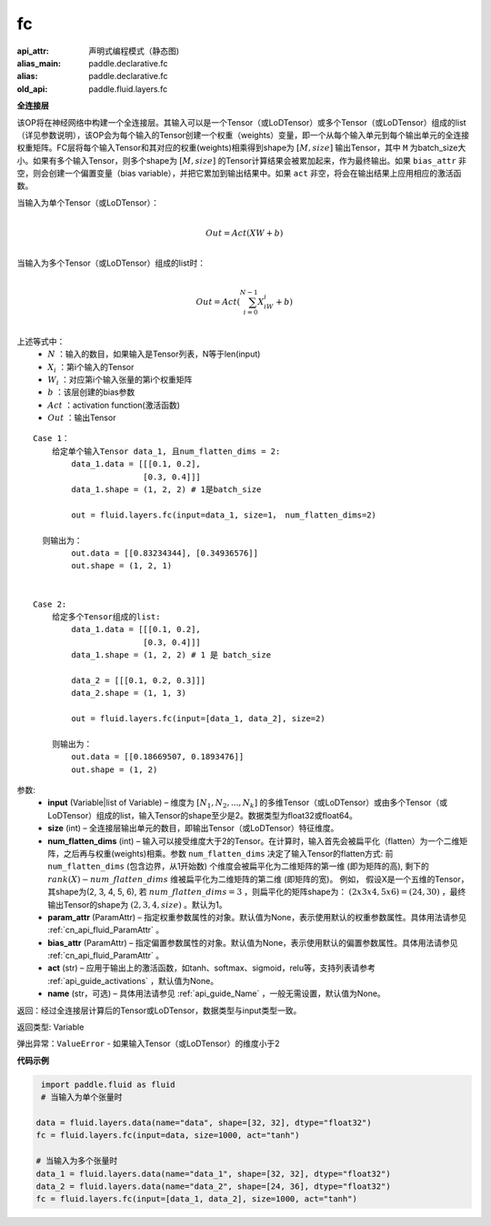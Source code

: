 .. _cn_api_fluid_layers_fc:

fc
-------------------------------


.. py:function::  paddle.fluid.layers.fc(input, size, num_flatten_dims=1, param_attr=None, bias_attr=None, act=None, name=None)

:api_attr: 声明式编程模式（静态图)
:alias_main: paddle.declarative.fc
:alias: paddle.declarative.fc
:old_api: paddle.fluid.layers.fc







**全连接层**

该OP将在神经网络中构建一个全连接层。其输入可以是一个Tensor（或LoDTensor）或多个Tensor（或LoDTensor）组成的list（详见参数说明），该OP会为每个输入的Tensor创建一个权重（weights）变量，即一个从每个输入单元到每个输出单元的全连接权重矩阵。FC层将每个输入Tensor和其对应的权重(weights)相乘得到shape为 :math:`[M, size]` 输出Tensor，其中 ``M`` 为batch_size大小。如果有多个输入Tensor，则多个shape为 :math:`[M, size]` 的Tensor计算结果会被累加起来，作为最终输出。如果 ``bias_attr`` 非空，则会创建一个偏置变量（bias variable），并把它累加到输出结果中。如果 ``act`` 非空，将会在输出结果上应用相应的激活函数。

当输入为单个Tensor（或LoDTensor）：

.. math::

        \\Out = Act({XW + b})\\



当输入为多个Tensor（或LoDTensor）组成的list时：

.. math::

        \\Out=Act(\sum^{N-1}_{i=0}X_iW_i+b) \\


上述等式中：
  - :math:`N` ：输入的数目，如果输入是Tensor列表，N等于len(input)
  - :math:`X_i` ：第i个输入的Tensor
  - :math:`W_i` ：对应第i个输入张量的第i个权重矩阵
  - :math:`b` ：该层创建的bias参数
  - :math:`Act` ：activation function(激活函数)
  - :math:`Out` ：输出Tensor

::
            
        Case 1： 
            给定单个输入Tensor data_1, 且num_flatten_dims = 2:
                data_1.data = [[[0.1, 0.2],
                               [0.3, 0.4]]]
                data_1.shape = (1, 2, 2) # 1是batch_size

                out = fluid.layers.fc(input=data_1, size=1， num_flatten_dims=2)

          则输出为：
                out.data = [[0.83234344], [0.34936576]]
                out.shape = (1, 2, 1)


        Case 2: 
            给定多个Tensor组成的list:
                data_1.data = [[[0.1, 0.2],
                               [0.3, 0.4]]]
                data_1.shape = (1, 2, 2) # 1 是 batch_size

                data_2 = [[[0.1, 0.2, 0.3]]]
                data_2.shape = (1, 1, 3)

                out = fluid.layers.fc(input=[data_1, data_2], size=2)

            则输出为：
                out.data = [[0.18669507, 0.1893476]]
                out.shape = (1, 2)


参数:
  - **input** (Variable|list of Variable) – 维度为 :math:`[N_1, N_2, ..., N_k]` 的多维Tensor（或LoDTensor）或由多个Tensor（或LoDTensor）组成的list，输入Tensor的shape至少是2。数据类型为float32或float64。
  - **size** (int) – 全连接层输出单元的数目，即输出Tensor（或LoDTensor）特征维度。
  - **num_flatten_dims** (int) – 输入可以接受维度大于2的Tensor。在计算时，输入首先会被扁平化（flatten）为一个二维矩阵，之后再与权重(weights)相乘。参数 ``num_flatten_dims`` 决定了输入Tensor的flatten方式: 前 ``num_flatten_dims`` (包含边界，从1开始数) 个维度会被扁平化为二维矩阵的第一维 (即为矩阵的高), 剩下的 :math:`rank(X) - num\_flatten\_dims` 维被扁平化为二维矩阵的第二维 (即矩阵的宽)。 例如， 假设X是一个五维的Tensor，其shape为(2, 3, 4, 5, 6), 若 :math:`num\_flatten\_dims = 3` ，则扁平化的矩阵shape为： :math:`(2 x 3 x 4, 5 x 6) = (24, 30)` ，最终输出Tensor的shape为 :math:`(2, 3, 4, size)` 。默认为1。
  - **param_attr** (ParamAttr) – 指定权重参数属性的对象。默认值为None，表示使用默认的权重参数属性。具体用法请参见 :ref:`cn_api_fluid_ParamAttr` 。
  - **bias_attr** (ParamAttr) – 指定偏置参数属性的对象。默认值为None，表示使用默认的偏置参数属性。具体用法请参见 :ref:`cn_api_fluid_ParamAttr` 。
  - **act** (str) – 应用于输出上的激活函数，如tanh、softmax、sigmoid，relu等，支持列表请参考 :ref:`api_guide_activations` ，默认值为None。
  - **name** (str，可选) – 具体用法请参见 :ref:`api_guide_Name` ，一般无需设置，默认值为None。


返回：经过全连接层计算后的Tensor或LoDTensor，数据类型与input类型一致。

返回类型: Variable

弹出异常：``ValueError`` - 如果输入Tensor（或LoDTensor）的维度小于2

**代码示例**

..  code-block:: python

         import paddle.fluid as fluid
         # 当输入为单个张量时

        data = fluid.layers.data(name="data", shape=[32, 32], dtype="float32")
        fc = fluid.layers.fc(input=data, size=1000, act="tanh")

        # 当输入为多个张量时
        data_1 = fluid.layers.data(name="data_1", shape=[32, 32], dtype="float32")
        data_2 = fluid.layers.data(name="data_2", shape=[24, 36], dtype="float32")
        fc = fluid.layers.fc(input=[data_1, data_2], size=1000, act="tanh")













